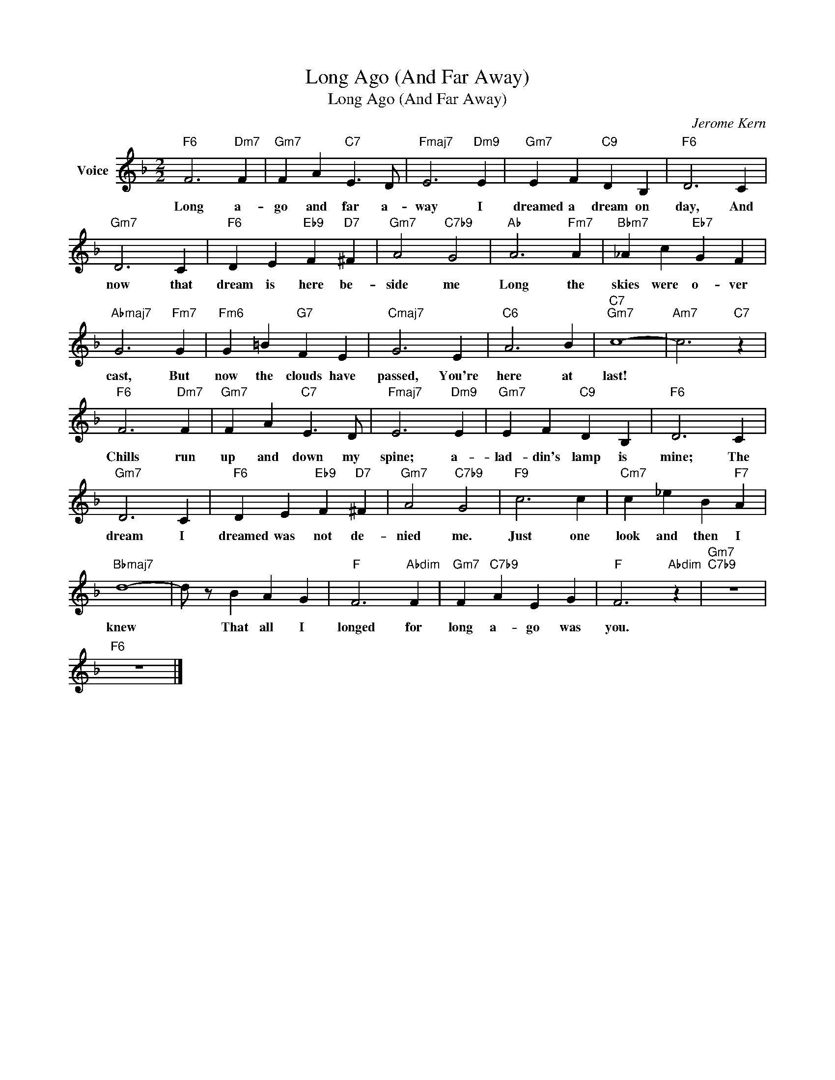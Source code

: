 X:1
T:Long Ago (And Far Away)
T:Long Ago (And Far Away)
C:Jerome Kern
Z:All Rights Reserved
L:1/4
M:2/2
K:F
V:1 treble nm="Voice"
%%MIDI program 52
V:1
"F6" F3"Dm7" F |"Gm7" F A"C7" E3/2 D/ |"Fmaj7" E3"Dm9" E |"Gm7" E F"C9" D B, |"F6" D3 C | %5
w: Long a-|go and far a-|way I|dreamed a dream on|day, And|
"Gm7" D3 C |"F6" D E"Eb9" F"D7" ^F |"Gm7" A2"C7b9" G2 |"Ab" A3"Fm7" A |"Bbm7" _A c"Eb7" G F | %10
w: now that|dream is here be-|side me|Long the|skies were o- ver|
"Abmaj7" G3"Fm7" G |"Fm6" G =B"G7" F E |"Cmaj7" G3 E |"C6" A3 B |"C7""Gm7" c4- |"Am7" c3"C7" z | %16
w: cast, But|now the clouds have|passed, You're|here at|last!||
"F6" F3"Dm7" F |"Gm7" F A"C7" E3/2 D/ |"Fmaj7" E3"Dm9" E |"Gm7" E F"C9" D B, |"F6" D3 C | %21
w: Chills run|up and down my|spine; a-|lad- din's lamp is|mine; The|
"Gm7" D3 C |"F6" D E"Eb9" F"D7" ^F |"Gm7" A2"C7b9" G2 |"F9" c3 c |"Cm7" c _e B"F7" A | %26
w: dream I|dreamed was not de-|nied me.|Just one|look and then I|
"Bbmaj7" d4- | d/ z/ B A G |"F" F3"Abdim" F |"Gm7" F"C7b9" A E G |"F" F3"Abdim" z |"Gm7""C7b9" z4 | %32
w: knew|* That all I|longed for|long a- go was|you.||
"F6" z4 |] %33
w: |

